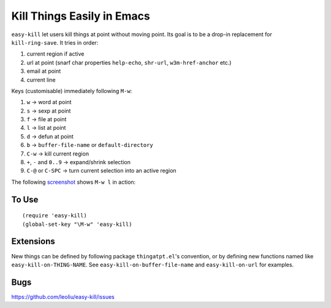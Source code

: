 =============================
 Kill Things Easily in Emacs
=============================
 
``easy-kill`` let users kill things at point without moving point. Its
goal is to be a drop-in replacement for ``kill-ring-save``. It tries
in order:

#. current region if active
#. url at point (snarf char properties ``help-echo``, ``shr-url``,
   ``w3m-href-anchor`` etc.)
#. email at point
#. current line

Keys (customisable) immediately following ``M-w``:

#. ``w`` -> word at point
#. ``s`` -> sexp at point
#. ``f`` -> file at point
#. ``l`` -> list at point
#. ``d`` -> defun at point
#. ``b`` -> ``buffer-file-name`` or ``default-directory``
#. ``C-w`` -> kill current region
#. ``+``, ``-`` and ``0..9`` -> expand/shrink selection
#. ``C-@`` or ``C-SPC`` -> turn current selection into an active
   region

The following `screenshot <http://i.imgur.com/8TNgPly.png>`_ shows
``M-w l`` in action:

.. figure:: http://i.imgur.com/8TNgPly.png
   :target: http://i.imgur.com/8TNgPly.png
   :alt: ``M-w l``

To Use
~~~~~~

::

   (require 'easy-kill)
   (global-set-key "\M-w" 'easy-kill)

Extensions
~~~~~~~~~~

New things can be defined by following package ``thingatpt.el``'s
convention, or by defining new functions named like
``easy-kill-on-THING-NAME``. See ``easy-kill-on-buffer-file-name`` and
``easy-kill-on-url`` for examples.

Bugs
~~~~

https://github.com/leoliu/easy-kill/issues
